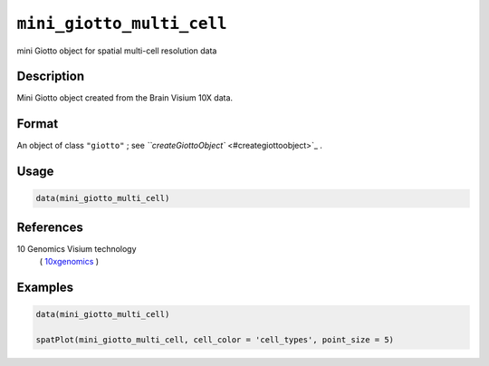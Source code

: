 
``mini_giotto_multi_cell``
==============================

mini Giotto object for spatial multi-cell resolution data

Description
-----------

Mini Giotto object created from the Brain Visium 10X data.

Format
------

An object of class ``"giotto"`` ; see `\ ``createGiottoObject`` <#creategiottoobject>`_ .

Usage
-----

.. code-block:: r

   data(mini_giotto_multi_cell)

References
----------

10 Genomics Visium technology
 ( `10xgenomics <https://www.10xgenomics.com/spatial-transcriptomics/>`_ )

Examples
--------

.. code-block:: r

   data(mini_giotto_multi_cell)

   spatPlot(mini_giotto_multi_cell, cell_color = 'cell_types', point_size = 5)
